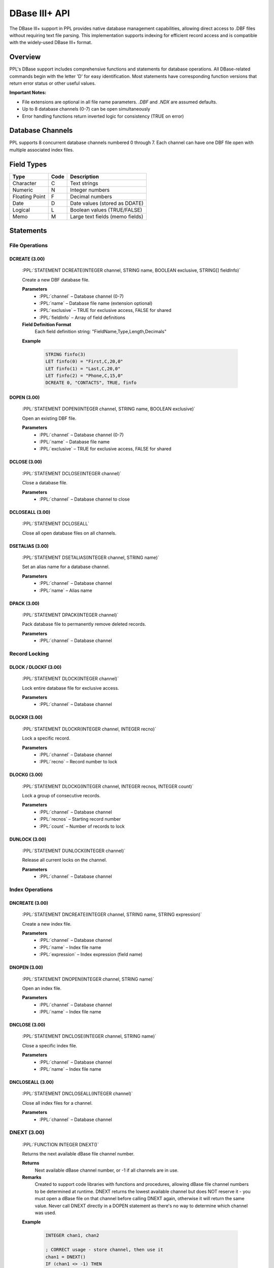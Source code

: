 .. role:: PPL(code)
   :language: PPL

DBase III+ API
==============

The DBase III+ support in PPL provides native database management capabilities, allowing direct access to .DBF files without requiring text file parsing. This implementation supports indexing for efficient record access and is compatible with the widely-used DBase III+ format.

Overview
--------

PPL's DBase support includes comprehensive functions and statements for database operations. All DBase-related commands begin with the letter 'D' for easy identification. Most statements have corresponding function versions that return error status or other useful values.

**Important Notes:**

* File extensions are optional in all file name parameters. `.DBF` and `.NDX` are assumed defaults.
* Up to 8 database channels (0-7) can be open simultaneously
* Error handling functions return inverted logic for consistency (TRUE on error)

Database Channels
-----------------

PPL supports 8 concurrent database channels numbered 0 through 7. Each channel can have one DBF file open with multiple associated index files.

Field Types
-----------

==================  ====  =========================================
Type                Code  Description
==================  ====  =========================================
Character           C     Text strings
Numeric             N     Integer numbers
Floating Point      F     Decimal numbers
Date                D     Date values (stored as DDATE)
Logical             L     Boolean values (TRUE/FALSE)
Memo                M     Large text fields (memo fields)
==================  ====  =========================================

Statements
----------

File Operations
~~~~~~~~~~~~~~~

DCREATE (3.00)
^^^^^^^^^^^^^^
  :PPL:`STATEMENT DCREATE(INTEGER channel, STRING name, BOOLEAN exclusive, STRING[] fieldInfo)`

  Create a new DBF database file.

  **Parameters**
    * :PPL:`channel` – Database channel (0-7)
    * :PPL:`name` – Database file name (extension optional)
    * :PPL:`exclusive` – TRUE for exclusive access, FALSE for shared
    * :PPL:`fieldInfo` – Array of field definitions

  **Field Definition Format**
    Each field definition string: "FieldName,Type,Length,Decimals"

  **Example**

    .. code-block:: PPL

       STRING finfo(3)
       LET finfo(0) = "First,C,20,0"
       LET finfo(1) = "Last,C,20,0"
       LET finfo(2) = "Phone,C,15,0"
       DCREATE 0, "CONTACTS", TRUE, finfo

DOPEN (3.00)
^^^^^^^^^^^^
  :PPL:`STATEMENT DOPEN(INTEGER channel, STRING name, BOOLEAN exclusive)`

  Open an existing DBF file.

  **Parameters**
    * :PPL:`channel` – Database channel (0-7)
    * :PPL:`name` – Database file name
    * :PPL:`exclusive` – TRUE for exclusive access, FALSE for shared

DCLOSE (3.00)
^^^^^^^^^^^^^
  :PPL:`STATEMENT DCLOSE(INTEGER channel)`

  Close a database file.

  **Parameters**
    * :PPL:`channel` – Database channel to close

DCLOSEALL (3.00)
^^^^^^^^^^^^^^^^
  :PPL:`STATEMENT DCLOSEALL`

  Close all open database files on all channels.

DSETALIAS (3.00)
^^^^^^^^^^^^^^^^
  :PPL:`STATEMENT DSETALIAS(INTEGER channel, STRING name)`

  Set an alias name for a database channel.

  **Parameters**
    * :PPL:`channel` – Database channel
    * :PPL:`name` – Alias name

DPACK (3.00)
^^^^^^^^^^^^
  :PPL:`STATEMENT DPACK(INTEGER channel)`

  Pack database file to permanently remove deleted records.

  **Parameters**
    * :PPL:`channel` – Database channel

Record Locking
~~~~~~~~~~~~~~

DLOCK / DLOCKF (3.00)
^^^^^^^^^^^^^^^^^^^^^
  :PPL:`STATEMENT DLOCK(INTEGER channel)`

  Lock entire database file for exclusive access.

  **Parameters**
    * :PPL:`channel` – Database channel

DLOCKR (3.00)
^^^^^^^^^^^^^
  :PPL:`STATEMENT DLOCKR(INTEGER channel, INTEGER recno)`

  Lock a specific record.

  **Parameters**
    * :PPL:`channel` – Database channel
    * :PPL:`recno` – Record number to lock

DLOCKG (3.00)
^^^^^^^^^^^^^
  :PPL:`STATEMENT DLOCKG(INTEGER channel, INTEGER recnos, INTEGER count)`

  Lock a group of consecutive records.

  **Parameters**
    * :PPL:`channel` – Database channel
    * :PPL:`recnos` – Starting record number
    * :PPL:`count` – Number of records to lock

DUNLOCK (3.00)
^^^^^^^^^^^^^^
  :PPL:`STATEMENT DUNLOCK(INTEGER channel)`

  Release all current locks on the channel.

  **Parameters**
    * :PPL:`channel` – Database channel

Index Operations
~~~~~~~~~~~~~~~~

DNCREATE (3.00)
^^^^^^^^^^^^^^^
  :PPL:`STATEMENT DNCREATE(INTEGER channel, STRING name, STRING expression)`

  Create a new index file.

  **Parameters**
    * :PPL:`channel` – Database channel
    * :PPL:`name` – Index file name
    * :PPL:`expression` – Index expression (field name)

DNOPEN (3.00)
^^^^^^^^^^^^^
  :PPL:`STATEMENT DNOPEN(INTEGER channel, STRING name)`

  Open an index file.

  **Parameters**
    * :PPL:`channel` – Database channel
    * :PPL:`name` – Index file name

DNCLOSE (3.00)
^^^^^^^^^^^^^^
  :PPL:`STATEMENT DNCLOSE(INTEGER channel, STRING name)`

  Close a specific index file.

  **Parameters**
    * :PPL:`channel` – Database channel
    * :PPL:`name` – Index file name

DNCLOSEALL (3.00)
^^^^^^^^^^^^^^^^^
  :PPL:`STATEMENT DNCLOSEALL(INTEGER channel)`

  Close all index files for a channel.

  **Parameters**
    * :PPL:`channel` – Database channel


DNEXT (3.00)
~~~~~~~~~~~~
  :PPL:`FUNCTION INTEGER DNEXT()`

  Returns the next available dBase file channel number.

  **Returns**
    Next available dBase channel number, or -1 if all channels are in use.

  **Remarks**
    Created to support code libraries with functions and procedures, allowing dBase 
    file channel numbers to be determined at runtime. DNEXT returns the lowest available 
    channel but does NOT reserve it - you must open a dBase file on that channel before 
    calling DNEXT again, otherwise it will return the same value. Never call DNEXT 
    directly in a DOPEN statement as there's no way to determine which channel was used.

  **Example**

    .. code-block:: PPL

       INTEGER chan1, chan2
       
       ; CORRECT usage - store channel, then use it
       chan1 = DNEXT()
       IF (chan1 <> -1) THEN
           DOPEN chan1, "USERS.DBF", "USERS.NDX"
       ENDIF
       
       chan2 = DNEXT()
       IF (chan2 <> -1) THEN
           DOPEN chan2, "MESSAGES.DBF", ""
       ENDIF
       
       ; WRONG - DNEXT returns same value if no file opened
       ; chan1 = DNEXT()
       ; chan2 = DNEXT()  ; ERROR: chan1 equals chan2!
       
       ; WRONG - No way to know which channel was used
       ; DOPEN DNEXT(), "FILE.DBF", ""

  **See Also**
    * :PPL:`DOPEN` – Open dBase file
    * :PPL:`DCLOSE` – Close dBase file
    * :PPL:`DCREATE` – Create dBase file
    * :PPL:`FNEXT()` – Next file channel

DTAG (3.00)
^^^^^^^^^^^
  :PPL:`STATEMENT DTAG(INTEGER channel, STRING name)`

  Select an index tag as active.

  **Parameters**
    * :PPL:`channel` – Database channel
    * :PPL:`name` – Tag name

Record Navigation
~~~~~~~~~~~~~~~~~

DTOP (3.00)
^^^^^^^^^^^
  :PPL:`STATEMENT DTOP(INTEGER channel)`

  Move to the first record.

  **Parameters**
    * :PPL:`channel` – Database channel

DBOTTOM (3.00)
^^^^^^^^^^^^^^
  :PPL:`STATEMENT DBOTTOM(INTEGER channel)`

  Move to the last record.

  **Parameters**
    * :PPL:`channel` – Database channel

DGO (3.00)
^^^^^^^^^^
  :PPL:`STATEMENT DGO(INTEGER channel, INTEGER recno)`

  Move to a specific record number.

  **Parameters**
    * :PPL:`channel` – Database channel
    * :PPL:`recno` – Target record number

DSKIP (3.00)
^^^^^^^^^^^^
  :PPL:`STATEMENT DSKIP(INTEGER channel, INTEGER number)`

  Skip forward or backward by a number of records.

  **Parameters**
    * :PPL:`channel` – Database channel
    * :PPL:`number` – Records to skip (negative for backward)

DSEEK (3.00)
^^^^^^^^^^^^
  :PPL:`STATEMENT DSEEK(INTEGER channel, STRING expression)`

  Search for a record using the active index.

  **Parameters**
    * :PPL:`channel` – Database channel
    * :PPL:`expression` – Search value

Record Manipulation
~~~~~~~~~~~~~~~~~~~

DNEW (3.00)
^^^^^^^^^^^
  :PPL:`STATEMENT DNEW(INTEGER channel)`

  Start a new record (must call DADD to save).

  **Parameters**
    * :PPL:`channel` – Database channel

DADD (3.00)
^^^^^^^^^^^
  :PPL:`STATEMENT DADD(INTEGER channel)`

  Add the new record started with DNEW.

  **Parameters**
    * :PPL:`channel` – Database channel

DAPPEND (3.00)
^^^^^^^^^^^^^^
  :PPL:`STATEMENT DAPPEND(INTEGER channel)`

  Append a blank record and position on it.

  **Parameters**
    * :PPL:`channel` – Database channel

DBLANK (3.00)
^^^^^^^^^^^^^
  :PPL:`STATEMENT DBLANK(INTEGER channel)`

  Blank all fields in the current record.

  **Parameters**
    * :PPL:`channel` – Database channel

DDELETE (3.00)
^^^^^^^^^^^^^^
  :PPL:`STATEMENT DDELETE(INTEGER channel)`

  Mark current record as deleted.

  **Parameters**
    * :PPL:`channel` – Database channel

DRECALL (3.00)
^^^^^^^^^^^^^^
  :PPL:`STATEMENT DRECALL(INTEGER channel)`

  Unmark deleted status of current record.

  **Parameters**
    * :PPL:`channel` – Database channel

Field Operations
~~~~~~~~~~~~~~~~

DFBLANK (3.00)
^^^^^^^^^^^^^^
  :PPL:`STATEMENT DFBLANK(INTEGER channel, STRING name)`

  Blank a specific field in the current record.

  **Parameters**
    * :PPL:`channel` – Database channel
    * :PPL:`name` – Field name

DGET (3.00)
^^^^^^^^^^^
  :PPL:`STATEMENT DGET(INTEGER channel, STRING name, ANY var)`

  Get value from a field into a variable.

  **Parameters**
    * :PPL:`channel` – Database channel
    * :PPL:`name` – Field name
    * :PPL:`var` – Variable to receive the value

DPUT (3.00)
^^^^^^^^^^^
  :PPL:`STATEMENT DPUT(INTEGER channel, STRING name, ANY expression)`

  Put value into a field.

  **Parameters**
    * :PPL:`channel` – Database channel
    * :PPL:`name` – Field name
    * :PPL:`expression` – Value to store

DFCOPY (3.00)
^^^^^^^^^^^^^
  :PPL:`STATEMENT DFCOPY(INTEGER channel1, STRING name1, INTEGER channel2, STRING name2)`

  Copy field value between records/databases.

  **Parameters**
    * :PPL:`channel1` – Source database channel
    * :PPL:`name1` – Source field name
    * :PPL:`channel2` – Destination database channel
    * :PPL:`name2` – Destination field name

Functions
---------

Database Information
~~~~~~~~~~~~~~~~~~~~

DRECCOUNT (3.00)
^^^^^^^^^^^^^^^^
  :PPL:`FUNCTION INTEGER DRECCOUNT(INTEGER channel)`

  Returns the total number of records in the database.

DRECNO (3.00)
^^^^^^^^^^^^^
  :PPL:`FUNCTION INTEGER DRECNO(INTEGER channel)`

  Returns the current record number.

DBOF (3.00)
^^^^^^^^^^^
  :PPL:`FUNCTION BOOLEAN DBOF(INTEGER channel)`

  Returns TRUE if positioned before the first record.

DEOF (3.00)
^^^^^^^^^^^
  :PPL:`FUNCTION BOOLEAN DEOF(INTEGER channel)`

  Returns TRUE if positioned after the last record.

DDELETED (3.00)
^^^^^^^^^^^^^^^
  :PPL:`FUNCTION BOOLEAN DDELETED(INTEGER channel)`

  Returns TRUE if current record is marked as deleted.

DCHANGED (3.00)
^^^^^^^^^^^^^^^
  :PPL:`FUNCTION BOOLEAN DCHANGED(INTEGER channel)`

  Returns TRUE if current record has been modified.

Field Information
~~~~~~~~~~~~~~~~~

DFIELDS (3.00)
^^^^^^^^^^^^^^
  :PPL:`FUNCTION INTEGER DFIELDS(INTEGER channel)`

  Returns the number of fields in the database.

DNAME (3.00)
^^^^^^^^^^^^
  :PPL:`FUNCTION STRING DNAME(INTEGER channel, INTEGER number)`

  Returns the name of field by number (1-based).

DTYPE (3.00)
^^^^^^^^^^^^
  :PPL:`FUNCTION STRING DTYPE(INTEGER channel, STRING name)`

  Returns the type of the named field (C/N/F/D/L/M).

DLENGTH (3.00)
^^^^^^^^^^^^^^
  :PPL:`FUNCTION INTEGER DLENGTH(INTEGER channel, STRING name)`

  Returns the length of the named field.

DDECIMALS (3.00)
^^^^^^^^^^^^^^^^
  :PPL:`FUNCTION INTEGER DDECIMALS(INTEGER channel, STRING name)`

  Returns the decimal places for numeric fields.

Utility Functions
~~~~~~~~~~~~~~~~~

DSELECT (3.00)
^^^^^^^^^^^^^^
  :PPL:`FUNCTION INTEGER DSELECT(STRING alias)`

  Returns the channel number associated with an alias.

DGETALIAS (3.00)
^^^^^^^^^^^^^^^^
  :PPL:`FUNCTION STRING DGETALIAS(INTEGER channel)`

  Returns the current alias for a channel.

DGET (3.00)
^^^^^^^^^^^
  :PPL:`FUNCTION STRING DGET(INTEGER channel, STRING name)`

  Returns value from a field as a string.

DSEEK (3.00)
^^^^^^^^^^^^
  :PPL:`FUNCTION INTEGER DSEEK(INTEGER channel, STRING expression)`

  Searches for a record and returns status.

  **Returns**
    * 0 = Error or not found
    * 1 = Exact match found
    * 2 = Following record (partial match)
    * 3 = End of file reached

Error Handling
~~~~~~~~~~~~~~

DERR (3.00)
^^^^^^^^^^^
  :PPL:`FUNCTION BOOLEAN DERR(INTEGER channel)`

  Returns TRUE if an error occurred on the channel.

DERRMSG (3.00)
^^^^^^^^^^^^^^
  :PPL:`FUNCTION STRING DERRMSG(INTEGER errcode)`

  Returns error message text for an error code.

Function Versions of Statements
~~~~~~~~~~~~~~~~~~~~~~~~~~~~~~~~

Most statements have function equivalents that return a BOOLEAN error status:

* :PPL:`DOPEN()`, :PPL:`DCLOSE()`, :PPL:`DCLOSEALL()`
* :PPL:`DSETALIAS()`, :PPL:`DPACK()`
* :PPL:`DLOCK()`, :PPL:`DLOCKR()`, :PPL:`DUNLOCK()`
* :PPL:`DNOPEN()`, :PPL:`DNCLOSE()`, :PPL:`DNCLOSEALL()`
* :PPL:`DNEW()`, :PPL:`DADD()`, :PPL:`DAPPEND()`
* :PPL:`DTOP()`, :PPL:`DGO()`, :PPL:`DBOTTOM()`, :PPL:`DSKIP()`
* :PPL:`DBLANK()`, :PPL:`DDELETE()`, :PPL:`DRECALL()`
* :PPL:`DTAG()`, :PPL:`DFBLANK()`
* :PPL:`DPUT()`, :PPL:`DFCOPY()`

**Note:** These functions return FALSE on success, TRUE on error (inverted logic).

Example Usage
-------------

Creating and Populating a Database
~~~~~~~~~~~~~~~~~~~~~~~~~~~~~~~~~~~

.. code-block:: PPL

   ; Define database structure
   STRING fields(3)
   LET fields(0) = "Name,C,30,0"
   LET fields(1) = "Phone,C,15,0"
   LET fields(2) = "Balance,N,10,2"
   
   ; Create database
   DCREATE 0, "CUSTOMERS", TRUE, fields
   
   ; Add a record
   DNEW 0
   DPUT 0, "Name", "John Smith"
   DPUT 0, "Phone", "555-1234"
   DPUT 0, "Balance", 1500.50
   DADD 0
   
   ; Create index on Name field
   DNCREATE 0, "CUSTNAME", "Name"
   DNOPEN 0, "CUSTNAME"

Searching and Updating Records
~~~~~~~~~~~~~~~~~~~~~~~~~~~~~~~

.. code-block:: PPL

   ; Open database and index
   DOPEN 0, "CUSTOMERS", FALSE
   DNOPEN 0, "CUSTNAME"
   
   ; Search for a record
   IF (DSEEK(0, "John Smith") = 1) THEN
       STRING phone
       DGET 0, "Phone", phone
       PRINTLN "Phone: ", phone
       
       ; Update balance
       DPUT 0, "Balance", 2000.00
   ENDIF
   
   DCLOSE 0

Error Handling
~~~~~~~~~~~~~~

.. code-block:: PPL

   IF (!DOPEN(0, "CUSTOMERS", FALSE)) THEN
       PRINTLN "Error opening database"
       PRINTLN DERRMSG(0)
       STOP
   ENDIF
   
   ; Alternative using DERR
   DOPEN 0, "CUSTOMERS", FALSE
   IF (DERR(0)) THEN
       PRINTLN "Database error occurred"
   ENDIF

See Also
--------

* HOWTODBF.TXT - Detailed tutorial on DBase programming in PPL
* :PPL:`FNEXT()` - Find next available file channel
* :PPL:`DNEXT()` - Find next available database channel